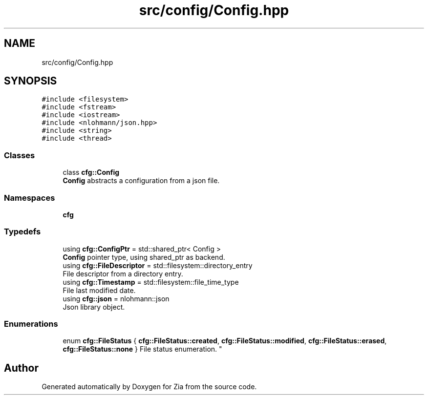 .TH "src/config/Config.hpp" 3 "Sat Feb 29 2020" "Version 1.0" "Zia" \" -*- nroff -*-
.ad l
.nh
.SH NAME
src/config/Config.hpp
.SH SYNOPSIS
.br
.PP
\fC#include <filesystem>\fP
.br
\fC#include <fstream>\fP
.br
\fC#include <iostream>\fP
.br
\fC#include <nlohmann/json\&.hpp>\fP
.br
\fC#include <string>\fP
.br
\fC#include <thread>\fP
.br

.SS "Classes"

.in +1c
.ti -1c
.RI "class \fBcfg::Config\fP"
.br
.RI "\fBConfig\fP abstracts a configuration from a json file\&. "
.in -1c
.SS "Namespaces"

.in +1c
.ti -1c
.RI " \fBcfg\fP"
.br
.in -1c
.SS "Typedefs"

.in +1c
.ti -1c
.RI "using \fBcfg::ConfigPtr\fP = std::shared_ptr< Config >"
.br
.RI "\fBConfig\fP pointer type, using shared_ptr as backend\&. "
.ti -1c
.RI "using \fBcfg::FileDescriptor\fP = std::filesystem::directory_entry"
.br
.RI "File descriptor from a directory entry\&. "
.ti -1c
.RI "using \fBcfg::Timestamp\fP = std::filesystem::file_time_type"
.br
.RI "File last modified date\&. "
.ti -1c
.RI "using \fBcfg::json\fP = nlohmann::json"
.br
.RI "Json library object\&. "
.in -1c
.SS "Enumerations"

.in +1c
.ti -1c
.RI "enum \fBcfg::FileStatus\fP { \fBcfg::FileStatus::created\fP, \fBcfg::FileStatus::modified\fP, \fBcfg::FileStatus::erased\fP, \fBcfg::FileStatus::none\fP }
.RI "File status enumeration\&. ""
.br
.in -1c
.SH "Author"
.PP 
Generated automatically by Doxygen for Zia from the source code\&.

